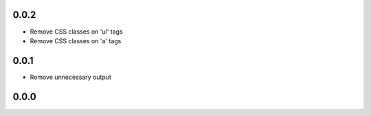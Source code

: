 ..


.. Keep the current version number on line number 5
0.0.2
=====

* Remove CSS classes on 'ul' tags

* Remove CSS classes on 'a' tags


0.0.1
=====

* Remove unnecessary output


0.0.0
=====


.. EOF
